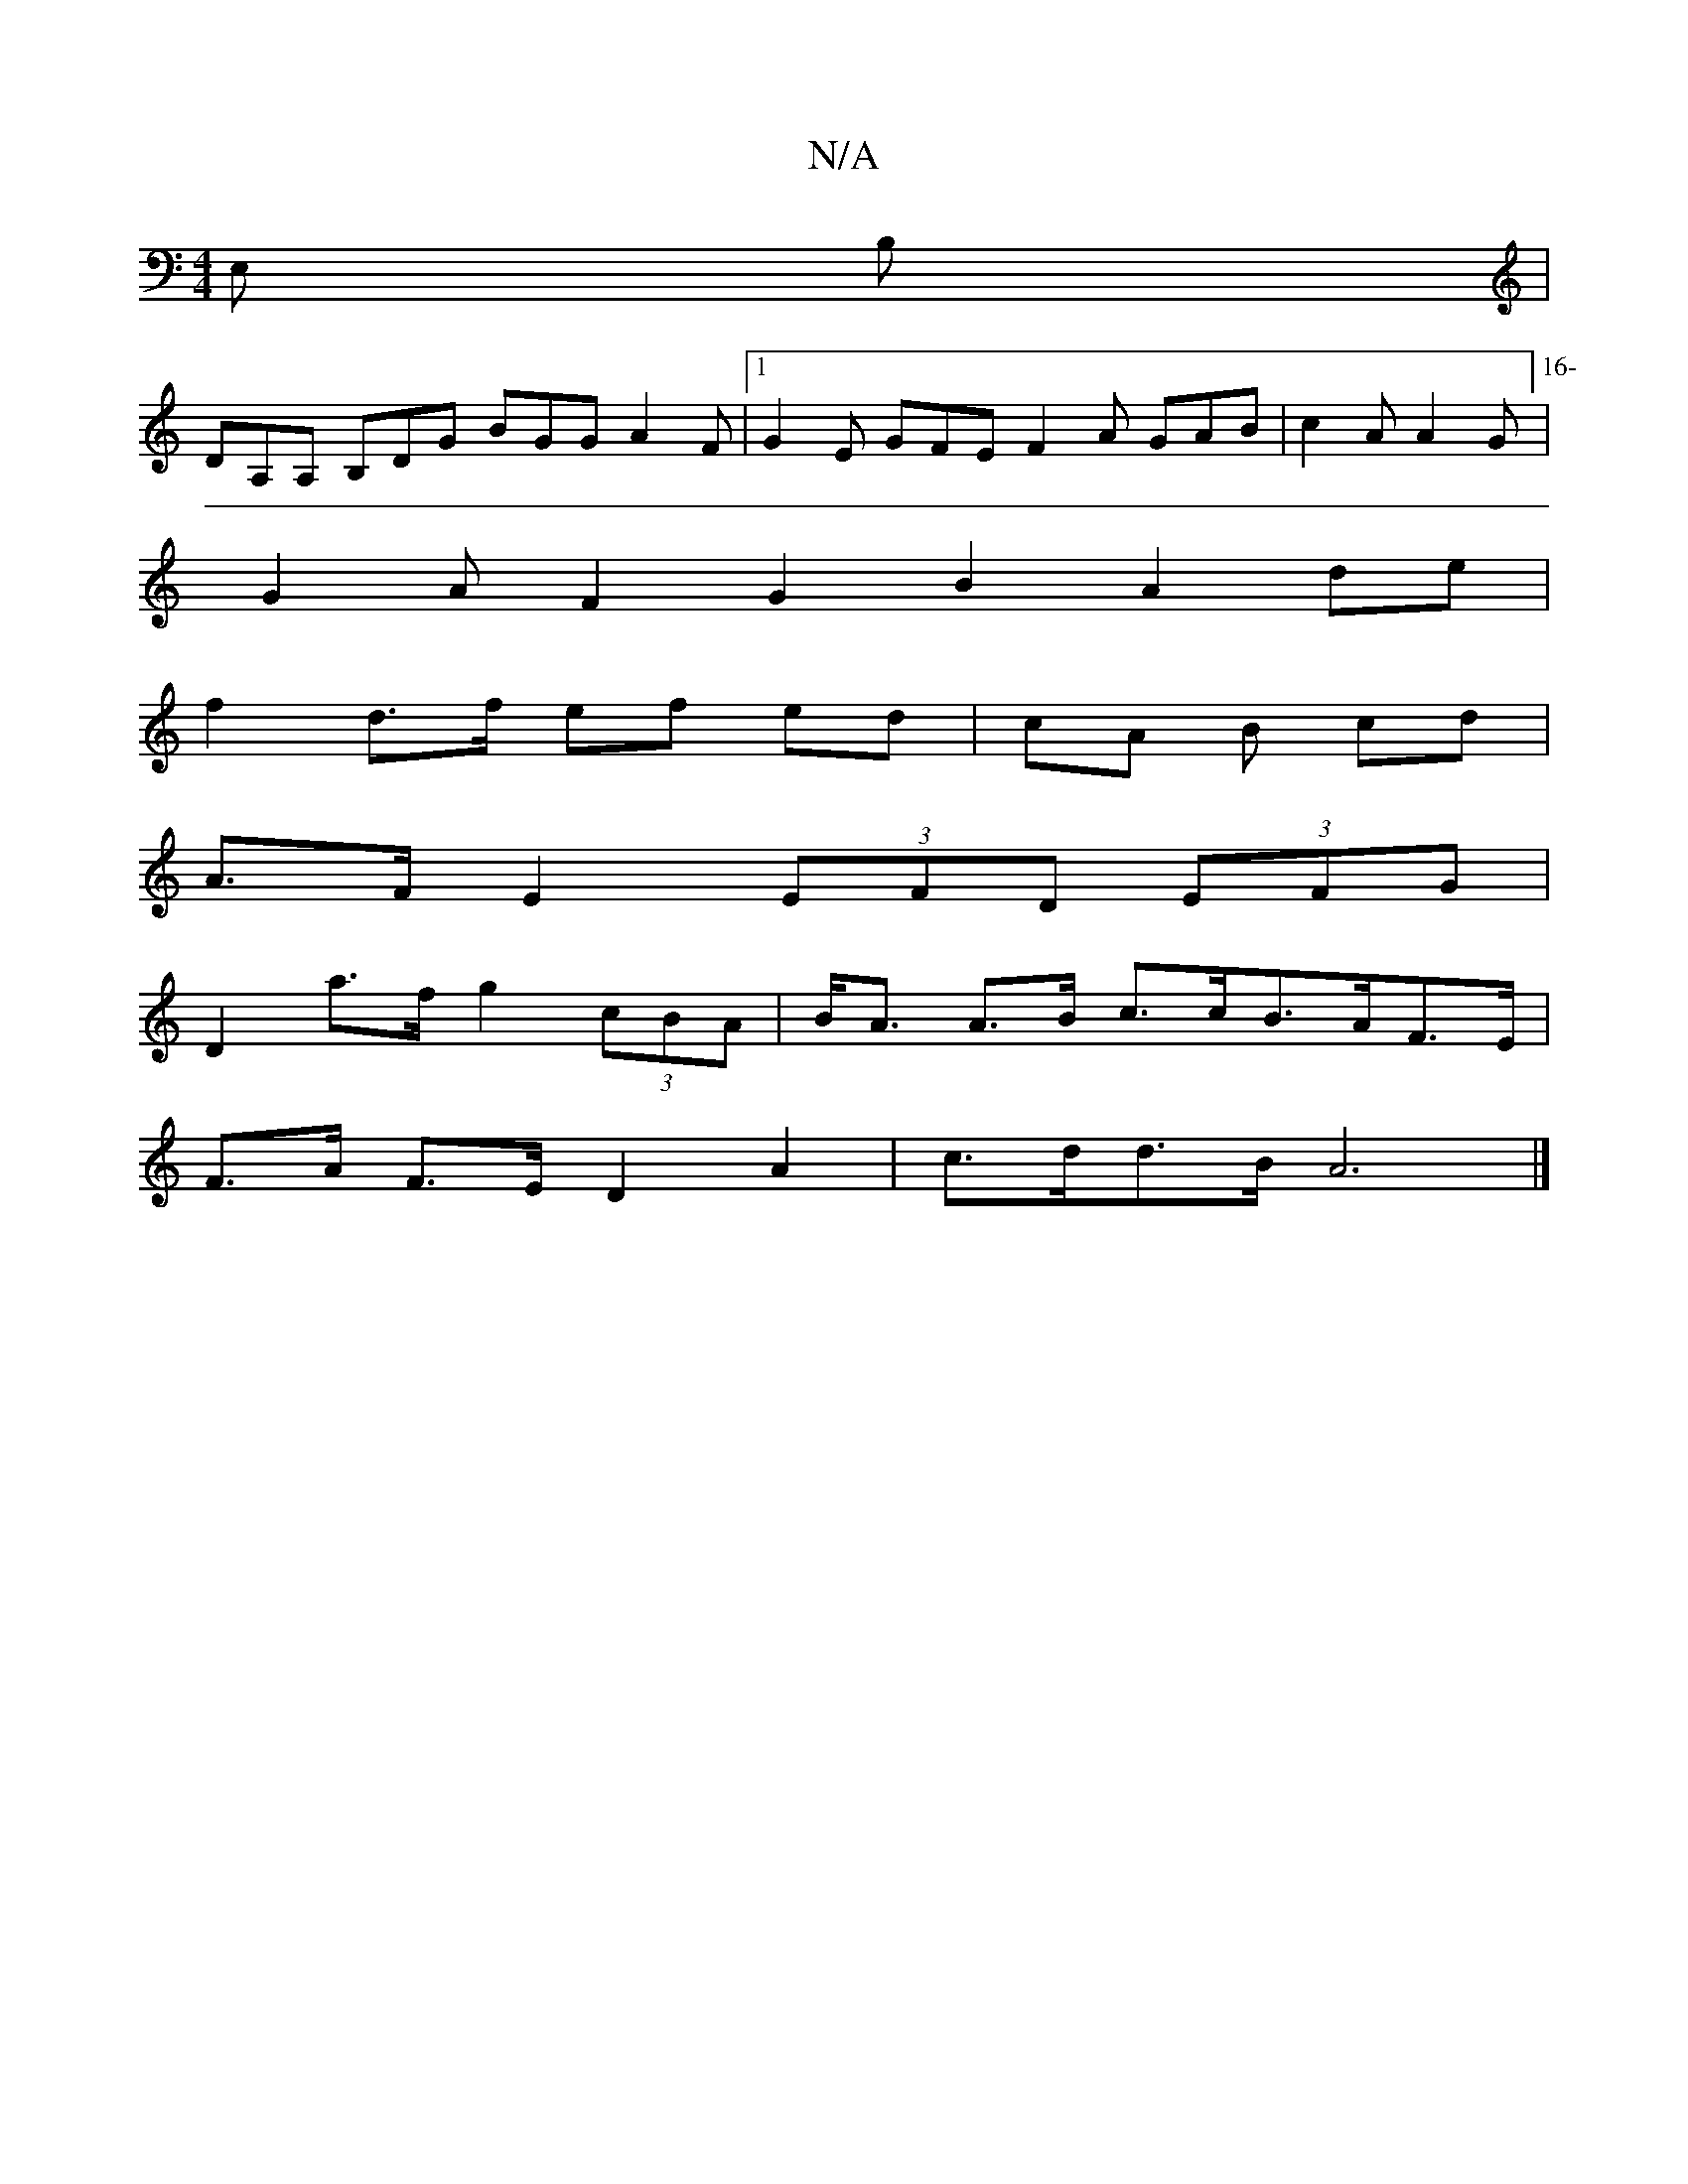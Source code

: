 X:1
T:N/A
M:4/4
R:N/A
K:Cmajor
E, B, | 
DA,A, B,DG BGG A2F |[1 G2E GFE F2 A GAB | c2A A2G [16-|
G2AF2G2 B2 A2 de |
f2 d>f ef ed | cA B1 cd |
A>F E2 (3EFD (3EFG |
D2 a>f g2 (3cBA | B<A A>B c>cB>AF>E |
F>A F>E D2 A2 | c>dd>B A6 |]

|